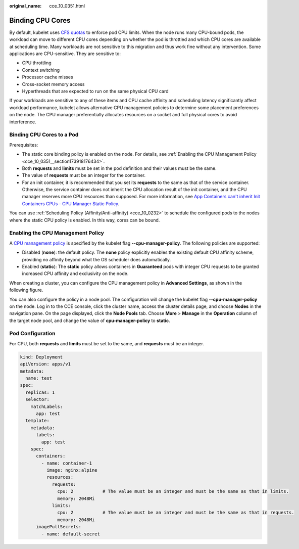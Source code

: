 :original_name: cce_10_0351.html

.. _cce_10_0351:

Binding CPU Cores
=================

By default, kubelet uses `CFS quotas <https://www.kernel.org/doc/html/latest/scheduler/sched-design-CFS.html>`__ to enforce pod CPU limits. When the node runs many CPU-bound pods, the workload can move to different CPU cores depending on whether the pod is throttled and which CPU cores are available at scheduling time. Many workloads are not sensitive to this migration and thus work fine without any intervention. Some applications are CPU-sensitive. They are sensitive to:

-  CPU throttling
-  Context switching
-  Processor cache misses
-  Cross-socket memory access
-  Hyperthreads that are expected to run on the same physical CPU card

If your workloads are sensitive to any of these items and CPU cache affinity and scheduling latency significantly affect workload performance, kubelet allows alternative CPU management policies to determine some placement preferences on the node. The CPU manager preferentially allocates resources on a socket and full physical cores to avoid interference.

Binding CPU Cores to a Pod
--------------------------

Prerequisites:

-  The static core binding policy is enabled on the node. For details, see :ref:`Enabling the CPU Management Policy <cce_10_0351__section173918176434>`.
-  Both **requests** and **limits** must be set in the pod definition and their values must be the same.
-  The value of **requests** must be an integer for the container.
-  For an init container, it is recommended that you set its **requests** to the same as that of the service container. Otherwise, the service container does not inherit the CPU allocation result of the init container, and the CPU manager reserves more CPU resources than supposed. For more information, see `App Containers can't inherit Init Containers CPUs - CPU Manager Static Policy <https://github.com/kubernetes/kubernetes/issues/94220#issuecomment-868489201>`__.

You can use :ref:`Scheduling Policy (Affinity/Anti-affinity) <cce_10_0232>` to schedule the configured pods to the nodes where the static CPU policy is enabled. In this way, cores can be bound.

.. _cce_10_0351__section173918176434:

Enabling the CPU Management Policy
----------------------------------

A `CPU management policy <https://kubernetes.io/docs/tasks/administer-cluster/cpu-management-policies/>`__ is specified by the kubelet flag **--cpu-manager-policy**. The following policies are supported:

-  Disabled (**none**): the default policy. The **none** policy explicitly enables the existing default CPU affinity scheme, providing no affinity beyond what the OS scheduler does automatically.
-  Enabled (**static**): The **static** policy allows containers in **Guaranteed** pods with integer CPU requests to be granted increased CPU affinity and exclusivity on the node.

When creating a cluster, you can configure the CPU management policy in **Advanced Settings**, as shown in the following figure.

|image1|

You can also configure the policy in a node pool. The configuration will change the kubelet flag **--cpu-manager-policy** on the node. Log in to the CCE console, click the cluster name, access the cluster details page, and choose **Nodes** in the navigation pane. On the page displayed, click the **Node Pools** tab. Choose **More** > **Manage** in the **Operation** column of the target node pool, and change the value of **cpu-manager-policy** to **static**.

Pod Configuration
-----------------

For CPU, both **requests** and **limits** must be set to the same, and **requests** must be an integer.

.. code-block::

   kind: Deployment
   apiVersion: apps/v1
   metadata:
     name: test
   spec:
     replicas: 1
     selector:
       matchLabels:
         app: test
     template:
       metadata:
         labels:
           app: test
       spec:
         containers:
           - name: container-1
             image: nginx:alpine
             resources:
               requests:
                 cpu: 2           # The value must be an integer and must be the same as that in limits.
                 memory: 2048Mi
               limits:
                 cpu: 2           # The value must be an integer and must be the same as that in requests.
                 memory: 2048Mi
         imagePullSecrets:
           - name: default-secret

.. |image1| image:: /_static/images/en-us_image_0000001244261055.png
